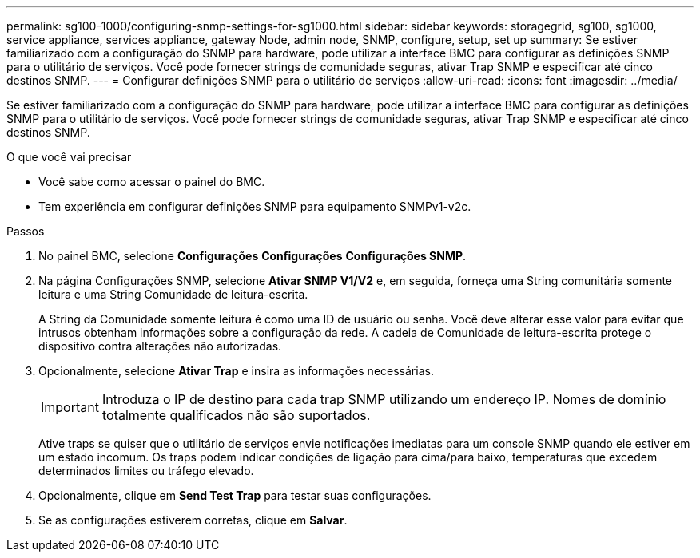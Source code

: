 ---
permalink: sg100-1000/configuring-snmp-settings-for-sg1000.html 
sidebar: sidebar 
keywords: storagegrid, sg100, sg1000, service appliance, services appliance, gateway Node, admin node, SNMP, configure, setup, set up 
summary: Se estiver familiarizado com a configuração do SNMP para hardware, pode utilizar a interface BMC para configurar as definições SNMP para o utilitário de serviços. Você pode fornecer strings de comunidade seguras, ativar Trap SNMP e especificar até cinco destinos SNMP. 
---
= Configurar definições SNMP para o utilitário de serviços
:allow-uri-read: 
:icons: font
:imagesdir: ../media/


[role="lead"]
Se estiver familiarizado com a configuração do SNMP para hardware, pode utilizar a interface BMC para configurar as definições SNMP para o utilitário de serviços. Você pode fornecer strings de comunidade seguras, ativar Trap SNMP e especificar até cinco destinos SNMP.

.O que você vai precisar
* Você sabe como acessar o painel do BMC.
* Tem experiência em configurar definições SNMP para equipamento SNMPv1-v2c.


.Passos
. No painel BMC, selecione *Configurações* *Configurações* *Configurações SNMP*.
. Na página Configurações SNMP, selecione *Ativar SNMP V1/V2* e, em seguida, forneça uma String comunitária somente leitura e uma String Comunidade de leitura-escrita.
+
A String da Comunidade somente leitura é como uma ID de usuário ou senha. Você deve alterar esse valor para evitar que intrusos obtenham informações sobre a configuração da rede. A cadeia de Comunidade de leitura-escrita protege o dispositivo contra alterações não autorizadas.

. Opcionalmente, selecione *Ativar Trap* e insira as informações necessárias.
+

IMPORTANT: Introduza o IP de destino para cada trap SNMP utilizando um endereço IP. Nomes de domínio totalmente qualificados não são suportados.

+
Ative traps se quiser que o utilitário de serviços envie notificações imediatas para um console SNMP quando ele estiver em um estado incomum. Os traps podem indicar condições de ligação para cima/para baixo, temperaturas que excedem determinados limites ou tráfego elevado.

. Opcionalmente, clique em *Send Test Trap* para testar suas configurações.
. Se as configurações estiverem corretas, clique em *Salvar*.

